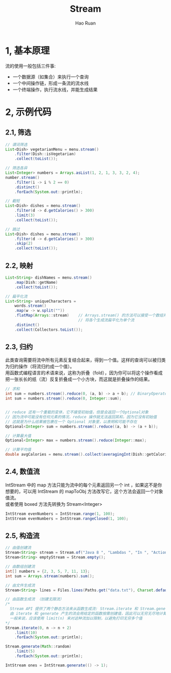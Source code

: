 #+TITLE:     Stream
#+AUTHOR:    Hao Ruan
#+EMAIL:     ruanhao1116@gmail.com
#+LANGUAGE:  en
#+LINK_HOME: http://www.github.com/ruanhao
#+HTML_HEAD: <link rel="stylesheet" type="text/css" href="../css/style.css" />
#+OPTIONS:   H:2 num:nil \n:nil @:t ::t |:t ^:{} _:{} *:t TeX:t LaTeX:t
#+STARTUP:   showall

* 1, 基本原理

流的使用一般包括三件事:

- 一个数据源（如集合）来执行一个查询
- 一个中间操作链，形成一条流的流水线
- 一个终端操作，执行流水线，并能生成结果

* 2, 示例代码

** 2.1, 筛选

#+BEGIN_SRC java
  // 谓词筛选
  List<Dish> vegetarianMenu = menu.stream()
      .filter(Dish::isVegetarian)
      .collect(toList());

  // 筛选各异
  List<Integer> numbers = Arrays.asList(1, 2, 1, 3, 3, 2, 4);
  number.stream()
      .filter(i -> i % 2 == 0)
      .distinct()
      .forEach(System.out::println);

  // 截短
  List<Dish> dishes = menu.stream()
      .filter(d -> d.getCalories() > 300)
      .limit(3)
      .collect(toList());

  // 跳过
  List<Dish> dishes = menu.stream()
      .filter(d -> d.getCalories() > 300)
      .skip(2)
      .collect(toList());
#+END_SRC

** 2.2, 映射

#+BEGIN_SRC java
  List<String> dishNames = menu.stream()
      .map(Dish::getName)
      .collect(toList());

  // 扁平化流
  List<String> uniqueCharacters =
      words.stream()
      .map(w -> w.split(""))
      .flatMap(Arrays::stream)    // Arrays.stream() 的方法可以接受一个数组并产生一个流
                                  // 将各个生成流扁平化为单个流
      .distinct()
      .collect(Collectors.toList());
#+END_SRC

** 2.3, 归约

此类查询需要将流中所有元素反复结合起来，得到一个值。这样的查询可以被归类为归约操作（将流归约成一个值）。\\
用函数式编程语言的术语来说，这称为折叠（fold），因为你可以将这个操作看成把一张长长的纸（流）反复折叠成一个小方块，而这就是折叠操作的结果。

#+BEGIN_SRC java
  // 求和
  int sum = numbers.stream().reduce(0, (a, b) -> a + b); // BinaryOperator<T> 用来将两个元素结合起来产生一个新值
  int sum = numbers.stream().reduce(0, Integer::sum);


  // reduce 还有一个重载的变体，它不接受初始值，但是会返回一个Optional对象
  // 因为流中可能没有任何元素的情况，reduce 操作就无法返回其和，因为它没有初始值
  // 这就是为什么结果被包裹在一个 Optional 对象里，以表明和可能不存在
  Optional<Integer> sum = numbers.stream().reduce((a, b) -> (a + b));

  // 计算最大值
  Optional<Integer> max = numbers.stream().reduce(Integer::max);

  // 计算平均值
  double avgCalories = menu.stream().collect(averagingInt(Dish::getCalories));
#+END_SRC

** 2.4, 数值流

IntStream 中的 map 方法只能为流中的每个元素返回另一个 int ，如果这不是你想要的，可以用 IntStream 的 mapToObj 方法改写它，这个方法会返回一个对象值流。\\
或者使用 boxed 方法先转换为 Stream<Integer>

#+BEGIN_SRC java
  IntStream evenNumbers = IntStream.range(1, 100);
  IntStream evenNumbers = IntStream.rangeClosed(1, 100);
#+END_SRC

** 2.5, 构造流

#+BEGIN_SRC java
  // 由值创建流
  Stream<String> stream = Stream.of("Java 8 ", "Lambdas ", "In ", "Action");
  Stream<String> emptyStream = Stream.empty();

  // 由数组创建流
  int[] numbers = {2, 3, 5, 7, 11, 13};
  int sum = Arrays.stream(numbers).sum();

  // 由文件生成流
  Stream<String> lines = Files.lines(Paths.get("data.txt"), Charset.defaultCharset());

  // 由函数生成流 （创建无限流）
  /*
    Stream API 提供了两个静态方法来从函数生成流: Stream.iterate 和 Stream.generate ，这两个操作可以创建所谓的无限流
    由 iterate 和 generate 产生的流会用给定的函数按需创建值，因此可以无穷无尽地计算下去
    一般来说，应该使用 limit(n) 来对这种流加以限制，以避免打印无穷多个值
  ,*/
  Stream.iterate(0, n -> n + 2)
      .limit(10)
      .forEach(System.out::println);

  Stream.generate(Math::random)
      .limit(5)
      .forEach(System.out::println);

  IntStream ones = IntStream.generate(() -> 1);

#+END_SRC